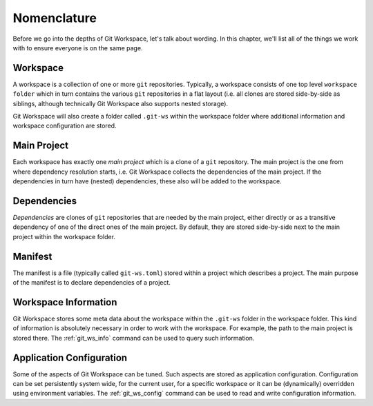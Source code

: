 Nomenclature
============

Before we go into the depths of Git Workspace, let's talk about wording. In this chapter, we'll list all of the things we work with to ensure everyone is on the same page.


Workspace
---------

A workspace is a collection of one or more ``git`` repositories. Typically, a workspace consists of one top level ``workspace folder`` which in turn contains the various ``git`` repositories in a flat layout (i.e. all clones are stored side-by-side as siblings, although technically Git Workspace also supports nested storage).

.. image:: ../images/workspace.png

Git Workspace will also create a folder called ``.git-ws`` within the workspace folder where additional information and workspace configuration are stored.


Main Project
------------

Each workspace has exactly one *main project* which is a clone of a ``git`` repository. The main project is the one from where dependency resolution starts, i.e. Git Workspace collects the dependencies of the main project. If the dependencies in turn have (nested) dependencies, these also will be added to the workspace.


Dependencies
------------

*Dependencies* are clones of ``git`` repositories that are needed by the main project, either directly or as a transitive dependency of one of the direct ones of the main project. By default, they are stored side-by-side next to the main project within the workspace folder.


Manifest
--------

The manifest is a file (typically called ``git-ws.toml``) stored within a project which describes a project. The main purpose of the manifest is to declare dependencies of a project.


Workspace Information
---------------------

Git Workspace stores some meta data about the workspace within the ``.git-ws`` folder in the workspace folder. This kind of information is absolutely necessary in order to work with the workspace. For example, the path to the main project is stored there. The :ref:`git_ws_info` command can be used to query such information.


Application Configuration
-------------------------

Some of the aspects of Git Workspace can be tuned. Such aspects are stored as application configuration. Configuration can be set persistently system wide, for the current user, for a specific workspace or it can be (dynamically) overridden using environment variables. The :ref:`git_ws_config` command can be used to read and write configuration information.
